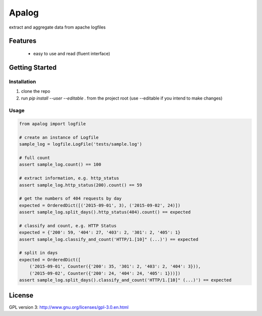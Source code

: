 ===============================
Apalog
===============================


extract and aggregate data from apache logfiles


Features
--------

 * easy to use and read (fluent interface)


Getting Started
---------------

Installation
~~~~~~~~~~~~

#. clone the repo
#. run `pip install --user --editable .` from the project root (use --editable if you intend to make changes)

Usage
~~~~~

.. code:: python

    from apalog import logfile

    # create an instance of Logfile
    sample_log = logfile.LogFile('tests/sample.log')

    # full count
    assert sample_log.count() == 100

    # extract information, e.g. http_status
    assert sample_log.http_status(200).count() == 59

    # get the numbers of 404 requests by day
    expected = OrderedDict([('2015-09-01', 3), ('2015-09-02', 24)])
    assert sample_log.split_days().http_status(404).count() == expected

    # classify and count, e.g. HTTP Status
    expected = {'200': 59, '404': 27, '403': 2, '301': 2, '405': 1}
    assert sample_log.classify_and_count('HTTP/1.[10]" (...)') == expected

    # split in days
    expected = OrderedDict([
        ('2015-09-01', Counter({'200': 35, '301': 2, '403': 2, '404': 3})),
        ('2015-09-02', Counter({'200': 24, '404': 24, '405': 1}))])
    assert sample_log.split_days().classify_and_count('HTTP/1.[10]" (...)') == expected


License
---------

GPL version 3: http://www.gnu.org/licenses/gpl-3.0.en.html
